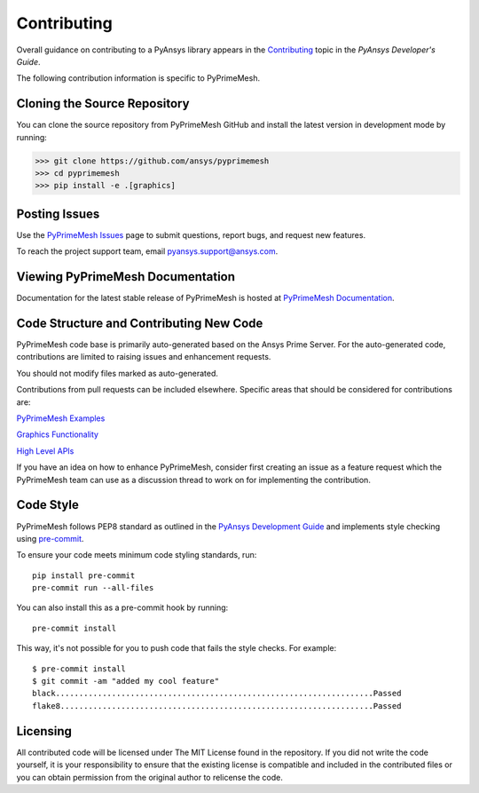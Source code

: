 .. _ref_index_contributing:

============
Contributing
============

Overall guidance on contributing to a PyAnsys library appears in the
`Contributing <https://dev.docs.pyansys.com/dev/how-to/contributing.html>`_ topic
in the *PyAnsys Developer's Guide*.
 
The following contribution information is specific to PyPrimeMesh.

-----------------------------
Cloning the Source Repository
-----------------------------
You can clone the source repository from PyPrimeMesh GitHub and install the latest version in development mode by running:

>>> git clone https://github.com/ansys/pyprimemesh
>>> cd pyprimemesh
>>> pip install -e .[graphics]

--------------
Posting Issues
--------------
Use the `PyPrimeMesh Issues <https://github.com/ansys/pyprimemesh/issues>`_
page to submit questions, report bugs, and request new features.

To reach the project support team, email `pyansys.support@ansys.com <pyansys.support@ansys.com>`_.

---------------------------------
Viewing PyPrimeMesh Documentation
---------------------------------
Documentation for the latest stable release of PyPrimeMesh is hosted at
`PyPrimeMesh Documentation <https://prime.docs.pyansys.com>`_.

----------------------------------------
Code Structure and Contributing New Code
----------------------------------------
PyPrimeMesh code base is primarily auto-generated based on the Ansys Prime Server.  For the auto-generated 
code, contributions are limited to raising issues and enhancement requests.  

You should not modify files marked as auto-generated.

Contributions from pull requests can be included elsewhere.  Specific areas that should be considered
for contributions are:

`PyPrimeMesh Examples <https://github.com/ansys/pyprimemesh/tree/main/examples>`_

`Graphics Functionality <https://github.com/ansys/pyprimemesh/tree/main/src/ansys/meshing/prime/graphics>`_

`High Level APIs <https://github.com/ansys/pyprimemesh/blob/main/src/ansys/meshing/prime/lucid>`_

If you have an idea on how to enhance PyPrimeMesh, consider first creating an issue as a feature request 
which the PyPrimeMesh team can use as a discussion thread to work on for implementing the contribution.

----------
Code Style
----------
PyPrimeMesh follows PEP8 standard as outlined in the `PyAnsys Development Guide
<https://dev.docs.pyansys.com>`_ and implements style checking using
`pre-commit <https://pre-commit.com/>`_.

To ensure your code meets minimum code styling standards, run::

  pip install pre-commit
  pre-commit run --all-files

You can also install this as a pre-commit hook by running::

  pre-commit install

This way, it's not possible for you to push code that fails the style checks. For example::

  $ pre-commit install
  $ git commit -am "added my cool feature"
  black....................................................................Passed
  flake8...................................................................Passed

---------
Licensing
---------
All contributed code will be licensed under The MIT License found in the repository.
If you did not write the code yourself, it is your responsibility to ensure that the existing license is compatible 
and included in the contributed files or you can obtain permission from the original author to relicense the code.

